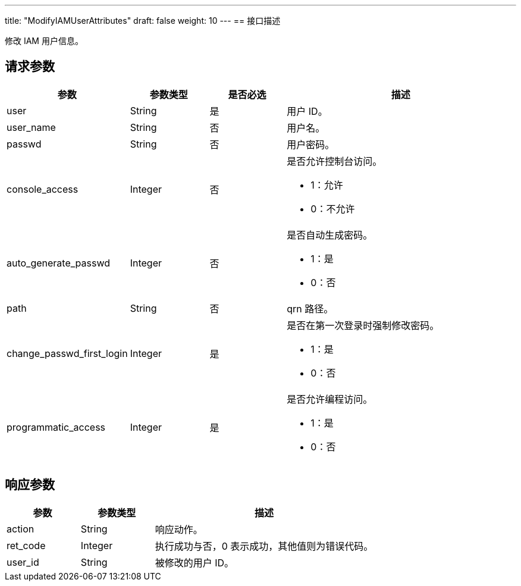 ---
title: "ModifyIAMUserAttributes"
draft: false
weight: 10
---
== 接口描述

修改 IAM 用户信息。

== 请求参数

[cols="1,1,1,3"]
|===
| 参数 | 参数类型 | 是否必选 | 描述 

| user
| String
| 是
| 用户 ID。

| user_name
| String
| 否
| 用户名。

| passwd
| String
| 否
| 用户密码。

| console_access
| Integer	
| 否
a| 是否允许控制台访问。

* 1：允许
* 0：不允许

| auto_generate_passwd
| Integer	
| 否
a| 是否自动生成密码。 +

* 1：是
* 0：否

| path
| String
| 否
| qrn 路径。

| change_passwd_first_login
| Integer
| 是
a| 是否在第一次登录时强制修改密码。 +

* 1：是
* 0：否

| programmatic_access
| Integer
| 是
a| 是否允许编程访问。 +

* 1：是
* 0：否

|===

== 响应参数

[cols="1,1,3"]
|===
| 参数 | 参数类型 | 描述

| action
| String
| 响应动作。

| ret_code
| Integer
| 执行成功与否，0 表示成功，其他值则为错误代码。

| user_id
| String
| 被修改的用户 ID。

|===
